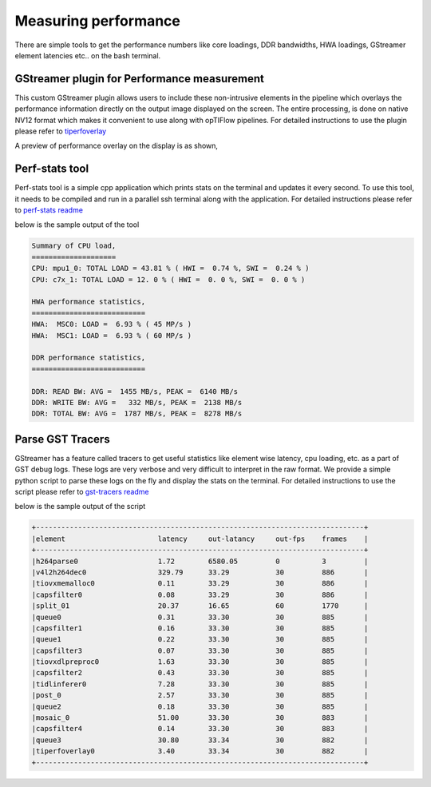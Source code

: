 .. _pub_edgeai_perf_viz_tool:

=====================
Measuring performance
=====================

There are simple tools to get the performance numbers like core loadings, DDR bandwidths,
HWA loadings, GStreamer element latencies etc.. on the bash terminal.

GStreamer plugin for Performance measurement
--------------------------------------------

This custom GStreamer plugin allows users to include these non-intrusive elements in the pipeline which
overlays the performance information directly on the output image displayed on the screen. The entire processing,
is done on native NV12 format which makes it convenient to use along with opTIFlow pipelines.
For detailed instructions to use the plugin please refer to
`tiperfoverlay <https://github.com/TexasInstruments/edgeai-gst-plugins/wiki/tiperfoverlay>`_

A preview of performance overlay on the display is as shown,

.. ifconfig:: CONFIG_part_variant in ('AM62AX')

   .. figure:: ../images/edgeai/am62a_perf_overlay.jpg
      :scale: 30
      :align: center

.. ifconfig:: CONFIG_part_variant in ('AM68A')

   .. figure:: ../images/edgeai/am68a_perf_overlay.jpg
      :scale: 30
      :align: center

.. ifconfig:: CONFIG_part_variant in ('AM69A')

   .. figure:: ../images/edgeai/am69a_perf_overlay.jpg
      :scale: 30
      :align: center

.. ifconfig:: CONFIG_part_variant in ('TDA4VM')

   .. figure:: ../images/edgeai/tda4vm_perf_overlay.jpg
      :scale: 30
      :align: center

.. ifconfig:: CONFIG_part_variant in ('AM67A')

   .. figure:: ../images/edgeai/am67a_perf_overlay.jpg
      :scale: 30
      :align: center

Perf-stats tool
---------------

Perf-stats tool is a simple cpp application which prints stats on the terminal
and updates it every second. To use this tool, it needs to be compiled and
run in a parallel ssh terminal along with the application. For detailed
instructions please refer to
`perf-stats readme <https://github.com/TexasInstruments/edgeai-gst-apps/blob/main/scripts/perf_stats/README.md>`_

below is the sample output of the tool

.. code-block:: bash

   Summary of CPU load,
   ====================
   CPU: mpu1_0: TOTAL LOAD = 43.81 % ( HWI =  0.74 %, SWI =  0.24 % )
   CPU: c7x_1: TOTAL LOAD = 12. 0 % ( HWI =  0. 0 %, SWI =  0. 0 % )

   HWA performance statistics,
   ===========================
   HWA:  MSC0: LOAD =  6.93 % ( 45 MP/s )
   HWA:  MSC1: LOAD =  6.93 % ( 60 MP/s )

   DDR performance statistics,
   ===========================

   DDR: READ BW: AVG =  1455 MB/s, PEAK =  6140 MB/s
   DDR: WRITE BW: AVG =   332 MB/s, PEAK =  2138 MB/s
   DDR: TOTAL BW: AVG =  1787 MB/s, PEAK =  8278 MB/s

Parse GST Tracers
-----------------

GStreamer has a feature called tracers to get useful statistics like element wise
latency, cpu loading, etc. as a part of GST debug logs. These logs are very
verbose and very difficult to interpret in the raw format. We provide a simple
python script to parse these logs on the fly and display the stats on the
terminal. For detailed instructions to use the script please refer to
`gst-tracers readme <https://github.com/TexasInstruments/edgeai-gst-apps/blob/main/scripts/gst_tracers/README.md>`_

below is the sample output of the script

.. code-block:: bash

   +------------------------------------------------------------------------------+
   |element                      latency     out-latancy     out-fps    frames    |
   +------------------------------------------------------------------------------+
   |h264parse0                   1.72        6580.05         0          3         |
   |v4l2h264dec0                 329.79      33.29           30         886       |
   |tiovxmemalloc0               0.11        33.29           30         886       |
   |capsfilter0                  0.08        33.29           30         886       |
   |split_01                     20.37       16.65           60         1770      |
   |queue0                       0.31        33.30           30         885       |
   |capsfilter1                  0.16        33.30           30         885       |
   |queue1                       0.22        33.30           30         885       |
   |capsfilter3                  0.07        33.30           30         885       |
   |tiovxdlpreproc0              1.63        33.30           30         885       |
   |capsfilter2                  0.43        33.30           30         885       |
   |tidlinferer0                 7.28        33.30           30         885       |
   |post_0                       2.57        33.30           30         885       |
   |queue2                       0.18        33.30           30         885       |
   |mosaic_0                     51.00       33.30           30         883       |
   |capsfilter4                  0.14        33.30           30         883       |
   |queue3                       30.80       33.34           30         882       |
   |tiperfoverlay0               3.40        33.34           30         882       |
   +------------------------------------------------------------------------------+
